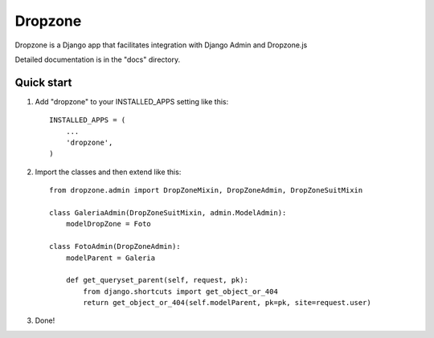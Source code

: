 =====
Dropzone
=====

Dropzone is a Django app that facilitates integration with Django Admin and Dropzone.js

Detailed documentation is in the "docs" directory.

Quick start
-----------

1. Add "dropzone" to your INSTALLED_APPS setting like this::

    INSTALLED_APPS = (
        ...
        'dropzone',
    )

2. Import the classes and then extend like this::

    from dropzone.admin import DropZoneMixin, DropZoneAdmin, DropZoneSuitMixin

    class GaleriaAdmin(DropZoneSuitMixin, admin.ModelAdmin):
        modelDropZone = Foto

    class FotoAdmin(DropZoneAdmin):
        modelParent = Galeria

        def get_queryset_parent(self, request, pk):
            from django.shortcuts import get_object_or_404
            return get_object_or_404(self.modelParent, pk=pk, site=request.user)        

3. Done!